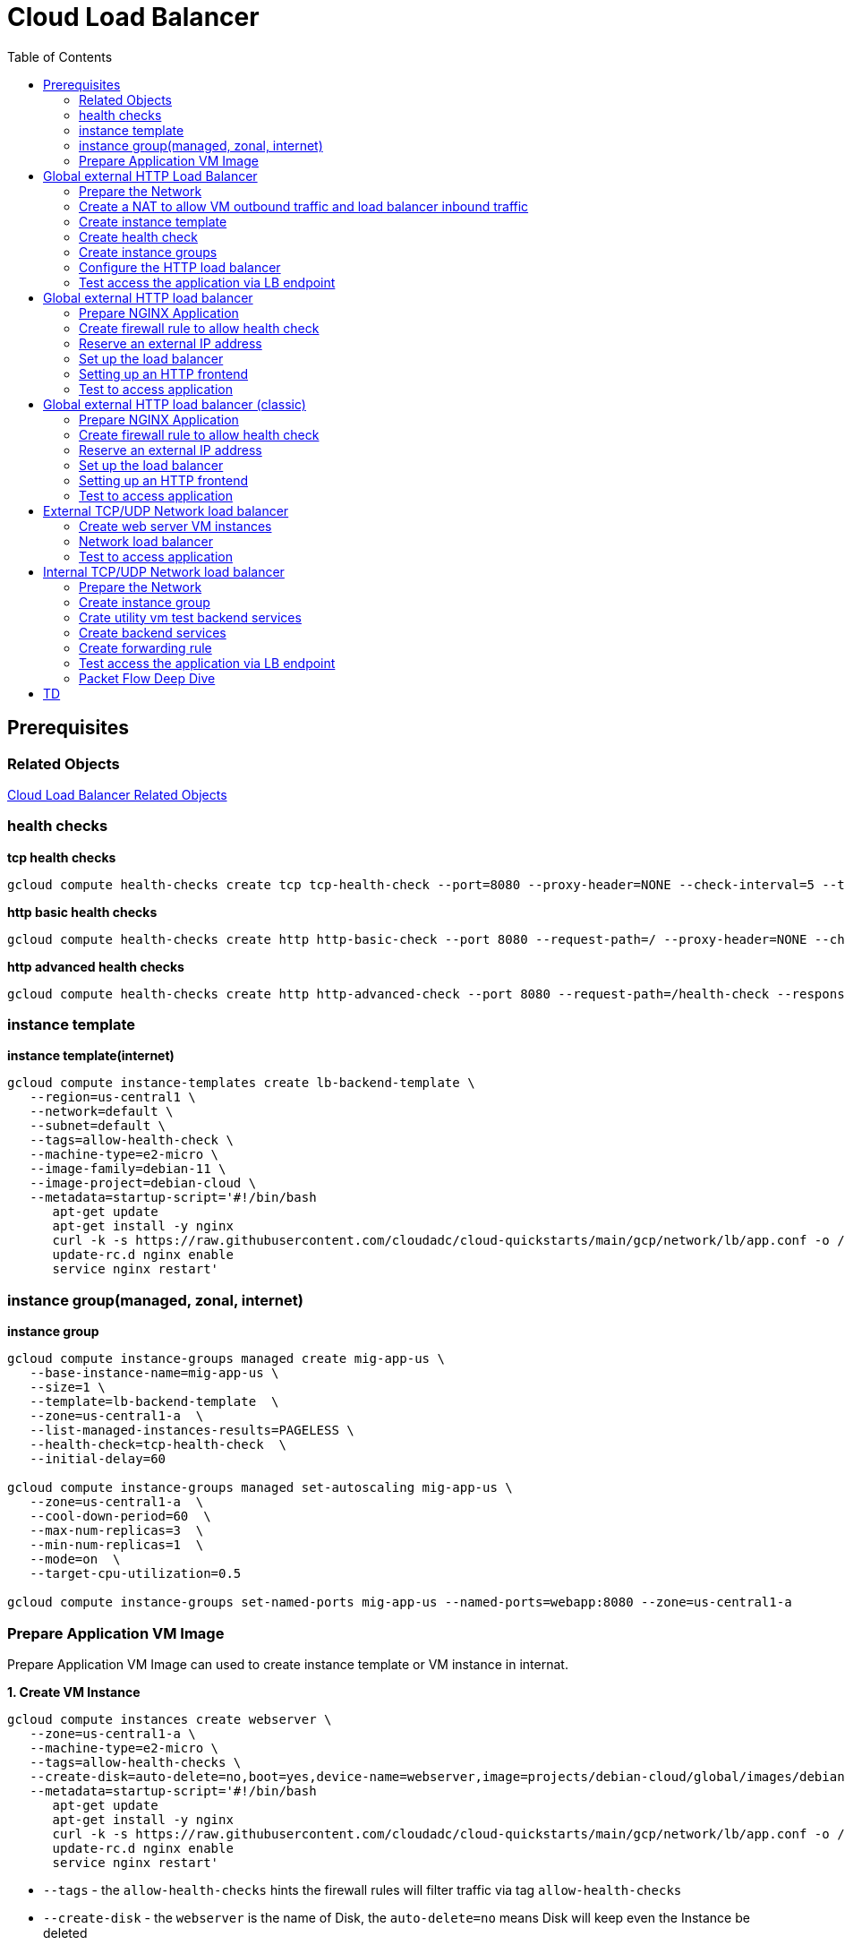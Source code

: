 = Cloud Load Balancer
:toc: manual

== Prerequisites

=== Related Objects

link:LBObjects.adoc[Cloud Load Balancer Related Objects] 

=== health checks

[source, bash]
.*tcp health checks*
----
gcloud compute health-checks create tcp tcp-health-check --port=8080 --proxy-header=NONE --check-interval=5 --timeout=5 --unhealthy-threshold=3 --healthy-threshold=1
----

[source, bash]
.*http basic health checks*
----
gcloud compute health-checks create http http-basic-check --port 8080 --request-path=/ --proxy-header=NONE --check-interval=5 --timeout=5 --healthy-threshold=1 --unhealthy-threshold=3
----

[source, bash]
.*http advanced health checks*
----
gcloud compute health-checks create http http-advanced-check --port 8080 --request-path=/health-check --response=health --host=probe.example.com --proxy-header=NONE --check-interval=5 --timeout=5 --healthy-threshold=1 --unhealthy-threshold=3
----

=== instance template

[source, bash]
.*instance template(internet)*
----
gcloud compute instance-templates create lb-backend-template \
   --region=us-central1 \
   --network=default \
   --subnet=default \
   --tags=allow-health-check \
   --machine-type=e2-micro \
   --image-family=debian-11 \
   --image-project=debian-cloud \
   --metadata=startup-script='#!/bin/bash
      apt-get update
      apt-get install -y nginx
      curl -k -s https://raw.githubusercontent.com/cloudadc/cloud-quickstarts/main/gcp/network/lb/app.conf -o /etc/nginx/conf.d/app.conf
      update-rc.d nginx enable
      service nginx restart'
----

=== instance group(managed, zonal, internet)

[source, bash]
.*instance group*
----
gcloud compute instance-groups managed create mig-app-us \
   --base-instance-name=mig-app-us \
   --size=1 \
   --template=lb-backend-template  \
   --zone=us-central1-a  \
   --list-managed-instances-results=PAGELESS \
   --health-check=tcp-health-check  \
   --initial-delay=60

gcloud compute instance-groups managed set-autoscaling mig-app-us \
   --zone=us-central1-a  \ 
   --cool-down-period=60  \
   --max-num-replicas=3  \ 
   --min-num-replicas=1  \ 
   --mode=on  \
   --target-cpu-utilization=0.5

gcloud compute instance-groups set-named-ports mig-app-us --named-ports=webapp:8080 --zone=us-central1-a
----

=== Prepare Application VM Image

Prepare Application VM Image can used to create instance template or VM instance in internat.

[source, bash]
.*1. Create VM Instance*
----
gcloud compute instances create webserver \
   --zone=us-central1-a \
   --machine-type=e2-micro \
   --tags=allow-health-checks \
   --create-disk=auto-delete=no,boot=yes,device-name=webserver,image=projects/debian-cloud/global/images/debian-11-bullseye-v20230206,mode=rw,size=10,type=pd-balanced \
   --metadata=startup-script='#!/bin/bash
      apt-get update
      apt-get install -y nginx
      curl -k -s https://raw.githubusercontent.com/cloudadc/cloud-quickstarts/main/gcp/network/lb/app.conf -o /etc/nginx/conf.d/app.conf
      update-rc.d nginx enable
      service nginx restart'
----

* `--tags` - the `allow-health-checks` hints the firewall rules will filter traffic via tag `allow-health-checks`
* `--create-disk` - the `webserver` is the name of Disk, the `auto-delete=no` means Disk will keep even the Instance be deleted

[source, bash]
.*2. Delete the VM Instance*
----
gcloud compute instances delete webserver --zone=us-central1-a
----

[source, bash]
.*3. Verify the Disk Still Exist*
----
$ gcloud compute disks list
NAME: webserver
LOCATION: us-central1-a
LOCATION_SCOPE: zone
SIZE_GB: 10
TYPE: pd-balanced
STATUS: READY
----

[source, bash]
.*4. Create VM Image*
----
gcloud compute images create testwebserver --source-disk=webserver --source-disk-zone=us-central1-a --storage-location=us --family=webserver
----

[source, json]
.*5. Overview of VM Image*
----
{
  "architecture": "X86_64",
  "archiveSizeBytes": "603495488",
  "creationTimestamp": "2023-03-03T18:18:44.944-08:00",
  "diskSizeGb": "10",
  "family": "webserver",
  "guestOsFeatures": [
    {
      "type": "UEFI_COMPATIBLE"
    },
    {
      "type": "VIRTIO_SCSI_MULTIQUEUE"
    },
    {
      "type": "GVNIC"
    }
  ],
  "id": "9119815172979889259",
  "kind": "compute#image",
  "labelFingerprint": "42WmSpB8rSM=",
  "licenseCodes": [
    "3853522013536123851"
  ],
  "licenses": [
    "https://www.googleapis.com/compute/v1/projects/debian-cloud/global/licenses/debian-11-bullseye"
  ],
  "name": "testwebserver",
  "selfLink": "https://www.googleapis.com/compute/v1/projects/playground-s-11-9d5aa8e6/global/images/testwebserver",
  "sourceDisk": "https://www.googleapis.com/compute/v1/projects/playground-s-11-9d5aa8e6/zones/us-central1-a/disks/webserver",
  "sourceDiskId": "868007293016283134",
  "sourceType": "RAW",
  "status": "READY",
  "storageLocations": [
    "us"
  ]
}
----

== Global external HTTP Load Balancer

=== Prepare the Network

[source, bash]
.*1. delete default network*
----
for i in $(gcloud compute firewall-rules list | grep NAME | awk '{print $2}') ; do gcloud compute firewall-rules delete $i ; done
gcloud compute networks delete default
----

[source, bash]
.*2. create test network*
----
gcloud compute networks create test --subnet-mode=custom
gcloud compute networks subnets create test-us-central1 --network=test --region=us-central1 --range=10.1.10.0/28
gcloud compute networks subnets create test-europe-west1 --network=test --region=europe-west1 --range=10.1.10.16/28
----

[source, bash]
.*3. create firewall-rules to allow all internal and external ssh, icmp*
----
gcloud compute firewall-rules create test-allow-internal --network=test --allow=tcp,udp,icmp --source-ranges=10.1.10.0/27
gcloud compute firewall-rules create test-allow-ssh --network=test --allow=tcp:22,icmp
----

[source, bash]
.*4. create firewall-rule to allow health check*
----
gcloud compute firewall-rules create test-allow-health-checks --network=test --allow tcp:8080 --source-ranges=130.211.0.0/22,35.191.0.0/16 --target-tags=allow-health-checks
----

NOTE: Health checks determine which instances of a load balancer can receive new connections. For HTTP load balancing, the health check probes to your load-balanced instances come from addresses in the ranges `130.211.0.0/22` and `35.191.0.0/16`.

=== Create a NAT to allow VM outbound traffic and load balancer inbound traffic

[source, bash]
.*1. create cloud router*
----
gcloud compute routers create nat-router-us-central1 --region=us-central1  --network=test
----

[source, bash]
.*2. create cloud nat*
----
gcloud compute routers nats create nat-config --router=nat-router-us-central1 --router-region=us-central1 --auto-allocate-nat-external-ips --nat-all-subnet-ip-ranges
----

NOTE: If VM instances without an external IP address, Cloud NAT service to allow those VM instances to send outbound traffic only through the Cloud NAT, and receive inbound traffic through the load balancer.

=== Create instance template

[source, bash]
.*1. configure the instance template*
----
gcloud compute instance-templates create us-webserver-template --machine-type=f1-micro --network-interface=subnet=test-us-central1,no-address --tags=allow-health-checks --create-disk=auto-delete=yes,boot=yes,device-name=testwebserver-template,image=testwebserver,mode=rw,size=10,type=pd-balanced --region=us-central1

gcloud compute instance-templates create eu-webserver-template --machine-type=f1-micro --network-interface=subnet=test-europe-west1,no-address --tags=allow-health-checks --create-disk=auto-delete=yes,boot=yes,device-name=testwebserver-template,image=testwebserver,mode=rw,size=10,type=pd-balanced --region=europe-west1
----

NOTE: The `testwebserver` is created in link:#prepare-application-vm-image[Prepare Application VM Image].

[source, bash]
.*2. verify the instance template*
----
$ gcloud compute instance-templates list
NAME: eu-webserver-template
MACHINE_TYPE: f1-micro
PREEMPTIBLE:
CREATION_TIMESTAMP: 2023-03-03T03:39:16.194-08:00

NAME: us-webserver-template
MACHINE_TYPE: f1-micro
PREEMPTIBLE:
CREATION_TIMESTAMP: 2023-03-03T03:38:12.977-08:00
----

* link:lb-compute-instance-templates.json[lb-compute-instance-templates.json]

=== Create health check

[source, bash]
.*1. create health check for managed instance groups*
----
gcloud compute health-checks create tcp http-health-check --port=8080 --proxy-header=NONE --check-interval=5 --timeout=5 --unhealthy-threshold=2 --healthy-threshold=2
----

[source, bash]
.*2. verify the health check*
----
$ gcloud compute health-checks list --format=json
NAME: http-health-check
REGION:
PROTOCOL: TCP
----

* link:lb-compute-health-checks.json[lb-compute-health-checks.json]

=== Create instance groups

[source, bash]
.*1. create instance group us-central1-mig*
----
gcloud compute instance-groups managed create us-central1-mig --base-instance-name=us-central1-mig --size=1 --template=us-webserver-template --zones=us-central1-c,us-central1-f,us-central1-b --target-distribution-shape=EVEN --instance-redistribution-type=PROACTIVE --list-managed-instances-results=PAGELESS --health-check=http-health-check --initial-delay=60

gcloud compute instance-groups managed set-autoscaling us-central1-mig --region=us-central1 --cool-down-period=60 --max-num-replicas=2 --min-num-replicas=1 --mode=on --target-load-balancing-utilization=0.8

gcloud compute instance-groups set-named-ports us-central1-mig --named-ports=webapp:8080 --region=us-central1
----

* `--instance-redistribution-type`

[source, bash]
.*2. create instance group europe-west1-mig*
----
gcloud compute instance-groups managed create europe-west1-mig --base-instance-name=europe-west1-mig --size=1 --template=eu-webserver-template --zones=europe-west1-b,europe-west1-d,europe-west1-c --target-distribution-shape=EVEN --instance-redistribution-type=PROACTIVE --list-managed-instances-results=PAGELESS --health-check=http-health-check --initial-delay=60

gcloud compute instance-groups managed set-autoscaling europe-west1-mig --region=europe-west1 --cool-down-period=60 --max-num-replicas=2 --min-num-replicas=1 --mode=on --target-load-balancing-utilization=0.8

gcloud compute instance-groups set-named-ports europe-west1-mig --named-ports=webapp:8080 --region=europe-west1
----

[source, bash]
.*3. verify the instance groups*
----
$ gcloud compute instance-groups list
NAME: us-central1-mig
LOCATION: us-central1
SCOPE: region
NETWORK: test
MANAGED: Yes
INSTANCES: 1

NAME: europe-west1-mig
LOCATION: europe-west1
SCOPE: region
NETWORK: test
MANAGED: Yes
INSTANCES: 1
----

* link:lb-compute-instance-groups.json[lb-compute-instance-groups.json]

=== Configure the HTTP load balancer

*1. click `Network Services` > `Load balancingStart`, click `Create Load Balancer`*

image:lb-start-config.png[]

NOTE: There mainly 3 categories of Load Balancers.

*2. Select `From Internet to my VMs or serverless services` and `Global HTTP(S) Load Balancer`*

image:lb-create-options.png[]

*3. Configure Frontend with both IPv4 and IPv6 address on port 80*

image:lb-fronted.png[]

*4. Configure Backend reference with 2 instance groups*

image:lb-bakcend.png[]

NOTE: the health check passed, both instance groups has one active vm instance.

*5. Observability*

image:lb-observe.png[]

[source, bash]
.*Scripts used in this section*
----
gcloud compute addresses create lb-ipv4-1 --ip-version=IPV4 --global
gcloud compute addresses create lb-ipv6-1 --ip-version=IPV6 --global
gcloud compute backend-services create http-backend --protocol=HTTP --port-name=webapp --health-checks=http-health-check --timeout=30 --global
gcloud compute backend-services add-backend http-backend --instance-group=us-central1-mig --instance-group-region=us-central1 --balancing-mode=UTILIZATION --max-utilization=0.8 --capacity-scaler=1.0 --global
gcloud compute backend-services add-backend http-backend --instance-group=europe-west1-mig --instance-group-region=europe-west1  --balancing-mode=RATE --max-rate-per-instance=0.8 --capacity-scaler=1.0 --global
----

=== Test access the application via LB endpoint

[source, bash]
.*1. IPv4 access*
----
$ curl http://34.110.133.211/

            request: GET / HTTP/1.1
               host: 34.110.133.211
           hostname: us-central1-mig-hj4h

        client addr: 35.191.13.248:36374
        server addr: 10.1.10.3:8080

             cookie: 
                xff: 
         user agent: curl/7.64.1
----

[source, bash]
.*2. IPv6 access*
----
$ curl http://[2600:1901:0:8a64::]/

            request: GET / HTTP/1.1
               host: [2600:1901:0:8a64::]
           hostname: us-central1-mig-hj4h

        client addr: 35.191.10.41:60452
        server addr: 10.1.10.3:8080

             cookie: 
                xff: 
         user agent: curl/7.64.1
----

[source, bash]
.*3. Access 10 times. record client address*
----
$ for i in {1..10} ; do curl -s http://[2600:1901:0:8a64::]/ | grep client ; done
        client addr: 35.191.19.137:59148
        client addr: 35.191.23.243:36940
        client addr: 35.191.17.70:53276
        client addr: 35.191.13.251:37462
        client addr: 35.191.19.172:37568
        client addr: 35.191.17.147:35084
        client addr: 35.191.10.45:41058
        client addr: 35.191.19.138:48834
        client addr: 35.191.17.144:34852
        client addr: 35.191.23.80:55730
----

NOTE: the cloud load balancer use `35.191.0.0/16` as snat pool.

*4. Review LB's health check packets*

image:lb-tcp-health-check.png[]

Note that the Load Balancer source also come from `35.191.0.0/16`, use one of member of snat pool.

== Global external HTTP load balancer

External HTTP(S) Load Balancing is a proxy-based Layer 7 load balancer that enables you to run and scale your services behind a single external IP address. External HTTP(S) Load Balancing distributes HTTP and HTTPS traffic to backends hosted on a variety of Google Cloud platforms (such as Compute Engine, Google Kubernetes Engine (GKE), Cloud Storage, and so on), as well as external backends connected over the internet or via hybrid connectivity.

The Topology as below figure:

image:gcp-network-lb-http-classic.png[]

=== Prepare NGINX Application

Refer to link:#instance-template[instance template] and link:#instance-groupmanaged-zonal-internet[instance group(managed, zonal, internet)] to create a Managed Instance Group.

=== Create firewall rule to allow health check

[source, bash]
.*Create firewall rule to allow health check and LB snat ingress request*
----
gcloud compute firewall-rules create fw-allow-health-check --network=default --action=allow --direction=ingress --source-ranges=130.211.0.0/22,35.191.0.0/16 --target-tags=allow-health-check --rules=tcp:8080
----

=== Reserve an external IP address

[source, bash]
.*1. set up a global static external IP address*
----
gcloud compute addresses create lb-ipv4-1 --ip-version=IPV4 --global
----

[source, bash]
.*2. overview the reserved external IP address*
----
gcloud compute addresses describe lb-ipv4-1 --format="get(address)" --global
----

=== Set up the load balancer

*1. Create a HTTP health check*

Refer to link:#health-checks[health checks] to create a `http-basic-check` health check.

[source, bash]
.*2. Create a backend service*
----
gcloud compute backend-services create web-backend-service --load-balancing-scheme=EXTERNAL_MANAGED --protocol=HTTP --port-name=webapp --health-checks=http-basic-check --global
----

[source, bash]
.*3. Add instance group to the backend service*
----
gcloud compute backend-services add-backend web-backend-service --instance-group=mig-app-us --instance-group-zone=us-central1-a --global
----

[source, bash]
.*4. Create a URL map to route the incoming requests to the default backend service*
----
gcloud compute url-maps create web-map-http --default-service web-backend-service
----

=== Setting up an HTTP frontend

[source, bash]
.*1. Create a target HTTP proxy to route requests to your URL map*
----
gcloud compute target-http-proxies create http-lb-proxy --url-map web-map-http
----

[source, bash]
.*2. Create a global forwarding rule to route incoming requests to the proxy*
----
gcloud compute forwarding-rules create http-content-rule --load-balancing-scheme=EXTERNAL_MANAGED --address=lb-ipv4-1 --target-http-proxy=http-lb-proxy --ports=80 --global
----

=== Test to access application

[source, bash]
----
$ IPAddress=$(gcloud compute forwarding-rules describe http-content-rule --global | grep IPAddress | awk '{print $2}') ; for i in 1 2 3  ; do curl -s $IPAddress | head -n 7; done

            request: GET / HTTP/1.1
               host: 34.111.28.110
           hostname: mig-app-us-g1mj

        client addr: 35.191.19.137:37950
        server addr: 10.128.0.2:8080

            request: GET / HTTP/1.1
               host: 34.111.28.110
           hostname: mig-app-us-g1mj

        client addr: 35.191.19.212:35892
        server addr: 10.128.0.2:8080

            request: GET / HTTP/1.1
               host: 34.111.28.110
           hostname: mig-app-us-g1mj

        client addr: 35.191.19.255:52306
        server addr: 10.128.0.2:8080
----

== Global external HTTP load balancer (classic)

External HTTP(S) Load Balancing is a proxy-based Layer 7 load balancer that enables you to run and scale your services behind a single external IP address. External HTTP(S) Load Balancing distributes HTTP and HTTPS traffic to backends hosted on a variety of Google Cloud platforms (such as Compute Engine, Google Kubernetes Engine (GKE), Cloud Storage, and so on), as well as external backends connected over the internet or via hybrid connectivity.

The Topology as below figure:

image:gcp-network-lb-http-classic.png[]

=== Prepare NGINX Application

Refer to link:#instance-template[instance template] and link:#instance-groupmanaged-zonal-internet[instance group(managed, zonal, internet)] to create a Managed Instance Group.

=== Create firewall rule to allow health check

[source, bash]
.*Create firewall rule to allow health check and LB snat ingress request*
----
gcloud compute firewall-rules create fw-allow-health-check --network=default --action=allow --direction=ingress --source-ranges=130.211.0.0/22,35.191.0.0/16 --target-tags=allow-health-check --rules=tcp:8080
----

=== Reserve an external IP address

[source, bash]
.*1. set up a global static external IP address*
----
gcloud compute addresses create lb-ipv4-1 --ip-version=IPV4 --global
----

[source, bash]
.*2. overview the reserved external IP address*
----
gcloud compute addresses describe lb-ipv4-1 --format="get(address)" --global
----

=== Set up the load balancer

*1. Create a HTTP health check*

Refer to link:#health-checks[health checks] to create a `http-basic-check` health check.

[source, bash]
.*2. Create a backend service*
----
gcloud compute backend-services create web-backend-service --load-balancing-scheme=EXTERNAL --protocol=HTTP --port-name=webapp --health-checks=http-basic-check --global
----

[source, bash]
.*3. Add instance group to the backend service*
----
gcloud compute backend-services add-backend web-backend-service --instance-group=mig-app-us --instance-group-zone=us-central1-a --global
----

[source, bash]
.*4. Create a URL map to route the incoming requests to the default backend service*
----
gcloud compute url-maps create web-map-http --default-service web-backend-service
----

=== Setting up an HTTP frontend

[source, bash]
.*1. Create a target HTTP proxy to route requests to your URL map*
----
gcloud compute target-http-proxies create http-lb-proxy --url-map web-map-http
----

[source, bash]
.*2. Create a global forwarding rule to route incoming requests to the proxy*
----
gcloud compute forwarding-rules create http-content-rule --address=lb-ipv4-1 --global --target-http-proxy=http-lb-proxy --ports=80
----

=== Test to access application

[source, bash]
----
$ IPAddress=$(gcloud compute forwarding-rules describe http-content-rule --global | grep IPAddress | awk '{print $2}') ; for i in 1 2 3  ; do curl -s $IPAddress | head -n 7; done

            request: GET / HTTP/1.1
               host: 34.111.28.110
           hostname: mig-app-us-g1mj

        client addr: 35.191.3.144:52559
        server addr: 10.128.0.2:8080

            request: GET / HTTP/1.1
               host: 34.111.28.110
           hostname: mig-app-us-g1mj

        client addr: 130.211.0.85:50134
        server addr: 10.128.0.2:8080

            request: GET / HTTP/1.1
               host: 34.111.28.110
           hostname: mig-app-us-g1mj

        client addr: 35.191.15.168:59259
        server addr: 10.128.0.2:8080
----

== External TCP/UDP Network load balancer

Google Cloud external TCP/UDP Network Load Balancing is a regional, pass-through load balancer. A network load balancer distributes external traffic among virtual machine (VM) instances in the same region.

The Topology as below figure:

image:gcp-nlb-arch.png[]

=== Create web server VM instances

[source, bash]
.*1. create vm www1*
----
gcloud compute instances create www1 \
    --zone=us-central1-a \
    --tags=network-lb-tag \
    --machine-type=e2-small \
    --image-family=debian-11 \
    --image-project=debian-cloud \
    --metadata=startup-script='#!/bin/bash
      apt-get update
      apt-get install -y nginx
      curl -k -s https://raw.githubusercontent.com/cloudadc/cloud-quickstarts/main/gcp/network/lb/app.conf -o /etc/nginx/conf.d/app.conf
      update-rc.d nginx enable
      service nginx restart'
----

[source, bash]
.*2. create vm www2*
----
gcloud compute instances create www2 \
    --zone=us-central1-a \
    --tags=network-lb-tag \
    --machine-type=e2-small \
    --image-family=debian-11 \
    --image-project=debian-cloud \
    --metadata=startup-script='#!/bin/bash
      apt-get update
      apt-get install -y nginx
      curl -k -s https://raw.githubusercontent.com/cloudadc/cloud-quickstarts/main/gcp/network/lb/app.conf -o /etc/nginx/conf.d/app.conf
      update-rc.d nginx enable
      service nginx restart'
----

[source, bash]
.*3. create vm www3*
----
gcloud compute instances create www3 \
    --zone=us-central1-a \
    --tags=network-lb-tag \
    --machine-type=e2-small \
    --image-family=debian-11 \
    --image-project=debian-cloud \
    --metadata=startup-script='#!/bin/bash
      apt-get update
      apt-get install -y nginx
      curl -k -s https://raw.githubusercontent.com/cloudadc/cloud-quickstarts/main/gcp/network/lb/app.conf -o /etc/nginx/conf.d/app.conf
      update-rc.d nginx enable
      service nginx restart'
----

[source, bash] 
.*4. create firewall to allow http request*
----
gcloud compute firewall-rules create www-firewall-network-lb --target-tags network-lb-tag --allow tcp:8080
---- 

[source, bash]
.*5. test access www app*
----
$ for ip in $(gcloud compute instances list | grep EXTERNAL_IP | awk '{print $2}') ; do curl $ip:8080 ; done

            request: GET / HTTP/1.1
               host: 34.66.174.19
           hostname: www1

        client addr: 34.87.162.177:37952
        server addr: 10.128.0.5:8080

             cookie:
                xff:
         user agent: curl/7.74.0


            request: GET / HTTP/1.1
               host: 34.30.185.127
           hostname: www2

        client addr: 34.87.162.177:34504
        server addr: 10.128.0.6:8080

             cookie:
                xff:
         user agent: curl/7.74.0


            request: GET / HTTP/1.1
               host: 34.30.158.80
           hostname: www3

        client addr: 34.87.162.177:41204
        server addr: 10.128.0.7:8080

             cookie:
                xff:
         user agent: curl/7.74.0
----

=== Network load balancer

[source, bash]
.*1. Create a static external IP address*
----
gcloud compute addresses create network-lb-ip-1 --region=us-central1
----

[source, bash]
.*2. Create a HTTP health check*
----
gcloud compute http-health-checks create basic-check
----

[source, bash]
.*3. Create a target pool*
----
gcloud compute target-pools create www-pool --region=us-central1 --http-health-check=basic-check
----

[source, bash]
.*4. Add the instances to the pool*
----
gcloud compute target-pools add-instances www-pool --instances=www1,www2,www3 --instances-zone=us-central1-a --region=us-central1
----

[source, bash]
.*5. Add a forwarding rule*
----
gcloud compute forwarding-rules create www-rule --region=us-central1 --ports=8080 --address=network-lb-ip-1 --target-pool=www-pool
----

=== Test to access application

[source, bash]
----           
$ IPADDRESS=$(gcloud compute forwarding-rules describe www-rule --region=us-central1 | grep IPAddress | awk '{print $2}') ; for i in 1 2 3 ; do curl $IPADDRESS:8080 ; done
               
            request: GET / HTTP/1.1
               host: 34.134.75.195
           hostname: www2
        
        client addr: 34.87.162.177:40456
        server addr: 34.134.75.195:8080
                
             cookie: 
                xff:
         user agent: curl/7.74.0
            
               
            request: GET / HTTP/1.1
               host: 34.134.75.195
           hostname: www3
        
        client addr: 34.87.162.177:34026
        server addr: 34.134.75.195:8080
                
             cookie: 
                xff:
         user agent: curl/7.74.0
            
               
            request: GET / HTTP/1.1
               host: 34.134.75.195
           hostname: www2
        
        client addr: 34.87.162.177:34038
        server addr: 34.134.75.195:8080
                
             cookie: 
                xff:
         user agent: curl/7.74.0
----

== Internal TCP/UDP Network load balancer

Google Cloud offers Internal Load Balancing for your TCP/UDP-based traffic. Internal Load Balancing enables you to run and scale your services behind a private load balancing IP address that is accessible only to your internal virtual machine instances.

* https://cloud.google.com/load-balancing/docs/internal/setting-up-internal

*The Topology:*

image:itlb-topology[]

=== Prepare the Network

[source, bash]
.*1. create internal network and subnets*
----
gcloud compute networks create internal --subnet-mode=custom
gcloud compute networks subnets create internal-a --network=internal --range=10.1.10.0/24 --region=us-central1
gcloud compute networks subnets create internal-b --network=internal --range=10.1.20.0/24 --region=us-central1
gcloud compute networks subnets create internal-lb --network=internal --range=10.1.30.0/24 --region=us-central1
----

[source, bash]
.*2. create firewall rule allow icmp, ssh from any source*
----
gcloud compute firewall-rules create app-allow-icmp-ssh --direction=INGRESS --priority=1000 --network=internal --action=ALLOW --rules=tcp:22,icmp --source-ranges=0.0.0.0/0 --target-tags=backend-service
----

[source, bash]
.*3. create firewall rule allow IAP to utility VM*
----
gcloud compute firewall-rules create allow-iap-to-utility-vm --direction=INGRESS --priority=1000 --network=internal --action=ALLOW --rules=tcp:22,icmp --source-ranges=35.235.240.0/20 --target-tags=utility-vm
----

[source, bash]
.*4. create firewall rule allow application internal access*
----
gcloud compute firewall-rules create allow-app-access-from-internal --direction=INGRESS --priority=1000 --network=internal --action=ALLOW --rules=tcp:8080 --source-ranges=10.1.10.0/24,10.1.20.0/24,10.1.30.0/24 --target-tags=backend-service
----

[source, bash]
.*5. create firewall rule allow health check*
----
gcloud compute firewall-rules create allow-health-checks --direction=INGRESS --priority=1000 --network=internal --action=ALLOW --rules=tcp:8080 --source-ranges=130.211.0.0/22,35.191.0.0/16 --target-tags=backend-service
----

=== Create instance group

[source, bash]
.*1. create instance template*
----
gcloud compute instance-templates create webserver-a --machine-type=e2-micro --network-interface=subnet=internal-a,no-address --region=us-central1 --tags=backend-service --create-disk=auto-delete=yes,boot=yes,device-name=webserver-a,image=testwebserver,mode=rw,size=10,type=pd-balanced

gcloud compute instance-templates create webserver-b --machine-type=e2-micro --network-interface=subnet=internal-b,no-address --region=us-central1 --tags=backend-service --create-disk=auto-delete=yes,boot=yes,device-name=webserver-b,image=testwebserver,mode=rw,size=10,type=pd-balanced
----

*2. create http health check*

Refer to link:#health-checks[health checks] section to create a `http-basic-check` health check.

[source, bash]
.*3. create instance groups*
----
gcloud compute instance-groups managed create ig1 --base-instance-name=ig1 --size=1 --template=webserver-a --zone=us-central1-a --list-managed-instances-results=pageless --health-check=http-basic-check --initial-delay=60

gcloud compute instance-groups managed set-autoscaling ig1 --max-num-replicas=2 --min-num-replicas=1 --target-load-balancing-utilization=0.8 --mode=on --cool-down-period=60 --zone=us-central1-a

gcloud compute instance-groups managed set-named-ports ig1 --named-ports=webapp:8080 --zone=us-central1-a

gcloud compute instance-groups managed create ig2 --size=1 --base-instance-name=ig2 --template=webserver-b --zone=us-central1-b --list-managed-instances-results=pageless --health-check=http-basic-check --initial-delay=60

gcloud compute instance-groups managed set-autoscaling ig2 --max-num-replicas=2 --min-num-replicas=1 --target-load-balancing-utilization=0.8 --mode=on --cool-down-period=60 --zone=us-central1-b

gcloud compute instance-groups managed set-named-ports ig2 --named-ports=webapp:8080 --zone=us-central1-b
----

=== Crate utility vm test backend services

[source, bash]
.*1. create utility vm*
----
gcloud compute instances create utility-vm \
    --zone=us-central1-c \
    --tags=utility-vm \
    --machine-type=e2-micro \
    --image-family=debian-11 \
    --image-project=debian-cloud \
    --network-interface=private-network-ip=10.1.10.50,subnet=internal-a,no-address
----

[source, bash]
.*2. ssh to utility vm*
----
gcloud compute ssh utility-vm --zone=us-central1-c --tunnel-through-iap
----

[source, bash]
.*3. access application in ig1*
----
utility-vm:~$ curl 10.1.10.2:8080

            request: GET / HTTP/1.1
               host: 10.1.10.2
           hostname: ig1-dd93

        client addr: 10.1.10.50:45812
        server addr: 10.1.10.2:8080

             cookie:
                xff:
         user agent: curl/7.74.0
----

[source, bash]
.*4. access application in ig2*
----
utility-vm:~$ curl 10.1.20.2:8080

            request: GET / HTTP/1.1
               host: 10.1.20.2
           hostname: ig2-gjr1

        client addr: 10.1.10.50:33274
        server addr: 10.1.20.2:8080

             cookie:
                xff:
         user agent: curl/7.74.0
----

=== Create backend services

[source, bash]
.*1. create regional health check*
----
gcloud compute health-checks create http hc-http-8080 --region=us-central1 --port=8080
----

[source, bash]
.*2. create internal backend service*
----
gcloud compute backend-services create itlb-backend --load-balancing-scheme=INTERNAL --protocol=tcp --region=us-central1 --health-checks=hc-http-8080 --health-checks-region=us-central1
----

[source, bash]
.*3. add instance groups to backend service*
----
gcloud compute backend-services add-backend itlb-backend --region=us-central1 --instance-group=ig1 --instance-group-zone=us-central1-a
gcloud compute backend-services add-backend itlb-backend --region=us-central1 --instance-group=ig2 --instance-group-zone=us-central1-b
----

=== Create forwarding rule

[source, bash]
.*creat forwarding rule*
----
gcloud compute forwarding-rules create fr-itlb --region=us-central1 --load-balancing-scheme=INTERNAL --network=internal --subnet=internal-lb --address=10.1.30.30 --ip-protocol=TCP --ports=8080 --backend-service=itlb-backend --backend-service-region=us-central1
----

=== Test access the application via LB endpoint

[source, bash]
.*In utility vm curl the application several times*
----
utility-vm:~$ for i in {1..3} ; do curl -s 10.1.30.30:8080 | head -n 7 ; done

            request: GET / HTTP/1.1
               host: 10.1.30.30
           hostname: ig2-gjr1

        client addr: 10.1.10.50:45614
        server addr: 10.1.30.30:8080

            request: GET / HTTP/1.1
               host: 10.1.30.30
           hostname: ig1-dd93

        client addr: 10.1.10.50:45624
        server addr: 10.1.30.30:8080

            request: GET / HTTP/1.1
               host: 10.1.30.30
           hostname: ig2-gjr1

        client addr: 10.1.10.50:45638
        server addr: 10.1.30.30:8080
----

=== Packet Flow Deep Dive

This section will install tcpdump on both ig1 and ig2's vm, capture the packet flow, due to the vm are internal, to install tcpdump need set up nat firstly.

[source, bash]
.*1. create cloud router*
----
gcloud compute routers create nat-router-us-central1 --region=us-central1 --network=internal --advertisement-mode=CUSTOM --set-advertisement-ranges=10.1.10.0/24,10.1.20.0/24
----

[source, bash]
.*2. create cloud nat*
----
gcloud compute routers nats create nat-us-central1 --router=nat-router-us-central1 --router-region=us-central1 --auto-allocate-nat-external-ips --nat-custom-subnet-ip-ranges=internal-a,internal-b
----

[source, bash]
.*3. install tcpdump either on ig1 vm, or ig2 vm*
----
sudo apt-get install tcpdump -y
----

[source, bash]
.*4. Capture health check packet*
----
sudo tcpdump -nni ens4 port 8080 -w itlb-health-check.pcap
sudo tcpdump -nni ens4 port 8080 -w itlb-client-server.pcap
sudo tcpdump -nni ens4 port 8080 -w itlb-client-lb-server.pcap
----

* link:pcap/itlb-health-check.pcap[itlb-health-check.pcap] - health check packet flow
* link:pcap/itlb-client-server.pcap[itlb-client-server.pcap] - client access server directly packet flow
* link:pcap/itlb-client-lb-server.pcap[itlb-client-lb-server.pcap] - client access server via lb packet flow

*5. Health Check*

image:img/itlb-health-check.png[]

* There are two health check, one from LB, another from MIG
* Both Health Check extract SNAT address from `35.191.0.0/16`
* Health Check from LB Hidden the real server IP

*6. Client Server directly Access*

image:img/itlb-client-server.png[]

* Client access server directly the real server IP address `10.1.10.2` not hidden

*7. Client access server via LB*

image:img/itlb-client-lb-server.png[]

* Client access server via LB, the real ip address be hiden.

== TD

[source, bash]
.**
----

----

[source, bash]
.**
----

----

[source, bash]
.**
----

----

[source, bash]
.**
----

----

[source, bash]
.**
----

----

[source, bash]
.**
----

----

[source, bash]
.**
----

----


